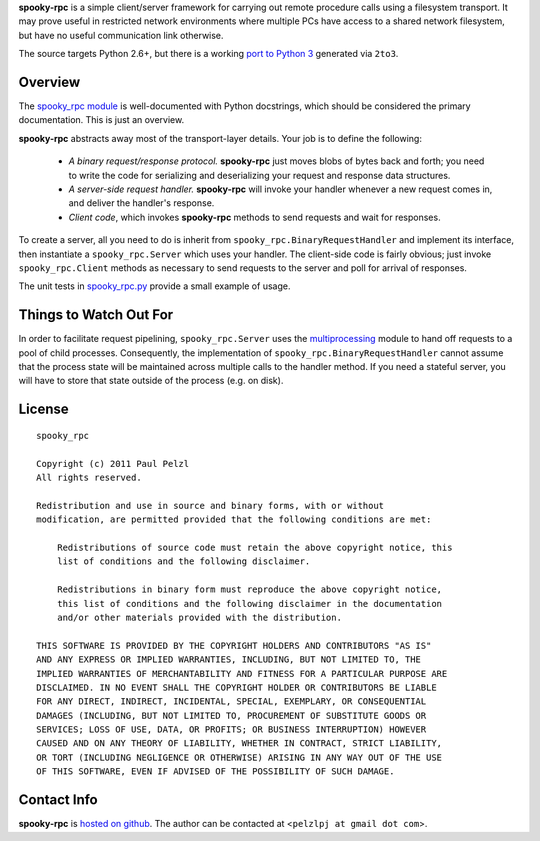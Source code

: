 **spooky-rpc** is a simple client/server framework for carrying out remote procedure calls using a
filesystem transport.  It may prove useful in restricted network environments where multiple PCs
have access to a shared network filesystem, but have no useful communication link otherwise.

The source targets Python 2.6+, but there is a working `port to Python 3`_ generated via ``2to3``.

.. _port to Python 3: http://github.com/pelzlpj/spooky-rpc/tree/py3


Overview
========

The `spooky_rpc module`_ is
well-documented with Python docstrings, which should be considered the primary documentation.  This
is just an overview.

.. _spooky_rpc module: http://github.com/pelzlpj/spooky-rpc/blob/master/spooky_rpc.py

**spooky-rpc** abstracts away most of the transport-layer details.  Your job is to define the
following:

    - *A binary request/response protocol.*  **spooky-rpc** just moves blobs of bytes back
      and forth; you need to write the code for serializing and deserializing your request and
      response data structures.

    - *A server-side request handler.*  **spooky-rpc** will invoke your handler whenever a new
      request comes in, and deliver the handler's response.

    - *Client code*, which invokes **spooky-rpc** methods to send requests and wait for
      responses.

To create a server, all you need to do is inherit from ``spooky_rpc.BinaryRequestHandler`` and
implement its interface, then instantiate a ``spooky_rpc.Server`` which uses your handler.  The
client-side code is fairly obvious; just invoke ``spooky_rpc.Client`` methods as necessary to send
requests to the server and poll for arrival of responses.

The unit tests in spooky_rpc.py_ provide a small example of usage.

.. _spooky_rpc.py: http://github.com/pelzlpj/spooky-rpc/blob/master/spooky_rpc.py


Things to Watch Out For
=======================

In order to facilitate request pipelining, ``spooky_rpc.Server`` uses the multiprocessing_ module
to hand off requests to a pool of child processes.  Consequently, the implementation of
``spooky_rpc.BinaryRequestHandler`` cannot assume that the process state will be maintained across
multiple calls to the handler method.  If you need a stateful server, you will have to store that
state outside of the process (e.g. on disk).

.. _multiprocessing: http://docs.python.org/library/multiprocessing.html


License
=======

::

    spooky_rpc

    Copyright (c) 2011 Paul Pelzl
    All rights reserved.

    Redistribution and use in source and binary forms, with or without
    modification, are permitted provided that the following conditions are met:

        Redistributions of source code must retain the above copyright notice, this
        list of conditions and the following disclaimer.

        Redistributions in binary form must reproduce the above copyright notice,
        this list of conditions and the following disclaimer in the documentation
        and/or other materials provided with the distribution.

    THIS SOFTWARE IS PROVIDED BY THE COPYRIGHT HOLDERS AND CONTRIBUTORS "AS IS"
    AND ANY EXPRESS OR IMPLIED WARRANTIES, INCLUDING, BUT NOT LIMITED TO, THE
    IMPLIED WARRANTIES OF MERCHANTABILITY AND FITNESS FOR A PARTICULAR PURPOSE ARE
    DISCLAIMED. IN NO EVENT SHALL THE COPYRIGHT HOLDER OR CONTRIBUTORS BE LIABLE
    FOR ANY DIRECT, INDIRECT, INCIDENTAL, SPECIAL, EXEMPLARY, OR CONSEQUENTIAL
    DAMAGES (INCLUDING, BUT NOT LIMITED TO, PROCUREMENT OF SUBSTITUTE GOODS OR
    SERVICES; LOSS OF USE, DATA, OR PROFITS; OR BUSINESS INTERRUPTION) HOWEVER
    CAUSED AND ON ANY THEORY OF LIABILITY, WHETHER IN CONTRACT, STRICT LIABILITY,
    OR TORT (INCLUDING NEGLIGENCE OR OTHERWISE) ARISING IN ANY WAY OUT OF THE USE
    OF THIS SOFTWARE, EVEN IF ADVISED OF THE POSSIBILITY OF SUCH DAMAGE.


Contact Info
============

**spooky-rpc** is `hosted on github <http://github.com/pelzlpj/spooky-rpc>`_.  The author
can be contacted at <``pelzlpj at gmail dot com``>.

